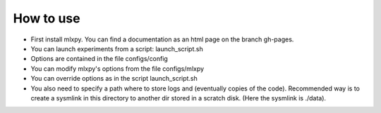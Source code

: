 

How to use
==========

- First install mlxpy. You can find a documentation as an html page on the branch gh-pages. 
- You can launch experiments from a script: launch_script.sh
- Options are contained in the file configs/config
- You can modify mlxpy's options from the file configs/mlxpy
- You can override options as in the script launch_script.sh
- You also need to specify a path where to store logs and (eventually copies of the code). Recommended way is to create a sysmlink in this directory to another dir stored in a scratch disk. (Here the sysmlink is ./data).




